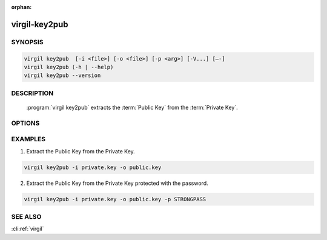 :orphan:

virgil-key2pub
==============

.. program:: virgil-key2pub


SYNOPSIS
--------

.. code:: bash

    virgil key2pub  [-i <file>] [-o <file>] [-p <arg>] [-V...] [–-]  
    virgil key2pub (-h | --help)
    virgil key2pub --version


DESCRIPTION 
-----------

    :program:`virgil key2pub` extracts the :term:`Public Key` from the :term:`Private Key`.


OPTIONS 
-------

.. option:: -i <file>, --in=<file>

    Private key. If omitted, stdin is used.
   
.. option:: -o <file>, --out=<file>

    Public key. If omitted, stdout is used.

.. option:: -p <arg>, --private-key-password=<arg>

    Private Key Password.

.. option:: -V, --VERBOSE

    Shows the detailed information.

.. option:: --

    Ignores the rest of the labeled arguments following this flag.

.. option:: -h,  --help

    Displays usage information and exits.

.. option:: --version

    Displays version information and exits.


EXAMPLES 
--------

1. Extract the Public Key from the Private Key.

.. code:: bash

    virgil key2pub -i private.key -o public.key

2. Extract the Public Key from the Private Key protected with the password.

.. code:: bash

    virgil key2pub -i private.key -o public.key -p STRONGPASS

 
SEE ALSO 
--------

:cli:ref:`virgil`
